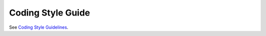 Coding Style Guide
==================

See `Coding Style Guidelines`_.

.. _Coding Style Guidelines: http://doc.owncloud.com/server/5.0/developer_manual/codingguidelines.html
